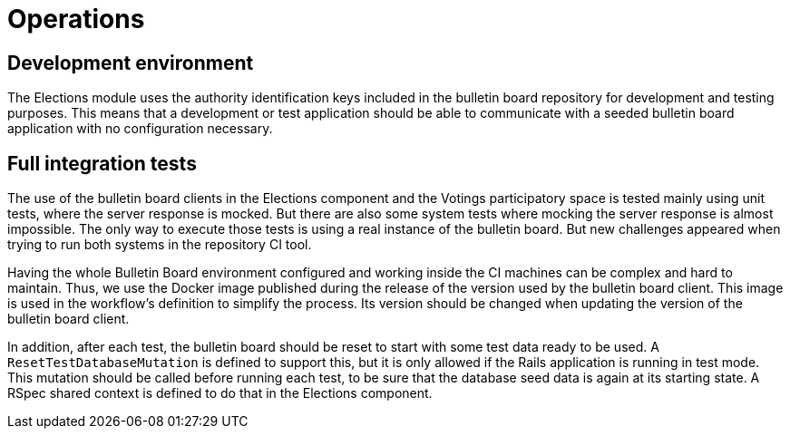 = Operations

== Development environment

The Elections module uses the authority identification keys included in the bulletin board repository for development and testing purposes.
This means that a development or test application should be able to communicate with a seeded bulletin board application with no configuration necessary.

== Full integration tests

The use of the bulletin board clients in the Elections component and the Votings participatory space is tested mainly using unit tests, where the server response is mocked.
But there are also some system tests where mocking the server response is almost impossible.
The only way to execute those tests is using a real instance of the bulletin board.
But new challenges appeared when trying to run both systems in the repository CI tool.

Having the whole Bulletin Board environment configured and working inside the CI machines can be complex and hard to maintain.
Thus, we use the Docker image published during the release of the version used by the bulletin board client.
This image is used in the workflow's definition to simplify the process.
Its version should be changed when updating the version of the bulletin board client.

In addition, after each test, the bulletin board should be reset to start with some test data ready to be used.
A  `ResetTestDatabaseMutation` is defined to support this, but it is only allowed if the Rails application is running in test mode.
This mutation should be called before running each test, to be sure that the database seed data is again at its starting state.
A RSpec shared context is defined to do that in the Elections component.
